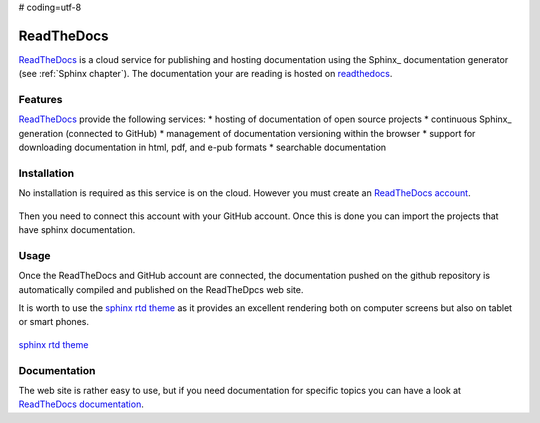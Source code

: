 # coding=utf-8

.. _`ReadTheDocs chapter`:

ReadTheDocs
===========

ReadTheDocs_ is a cloud service for publishing and hosting documentation using
the Sphinx_ documentation generator (see :ref:`Sphinx chapter`). The
documentation your are reading is hosted on readthedocs_.

Features
--------
ReadTheDocs_ provide the following services:
* hosting of documentation of open source projects
* continuous Sphinx_ generation (connected to GitHub)
* management of documentation versioning within the browser
* support for downloading documentation in html, pdf, and e-pub formats
* searchable documentation

Installation
------------

No installation is required as this service is on the cloud.
However you must create an `ReadTheDocs account`_.

.. figure:: media/ReadTheDocsAccount.jpg

Then you need to connect this account with your GitHub account. Once this is
done you can import the projects that have sphinx documentation.

.. todo:: to be completed

Usage
-----

Once the ReadTheDocs and GitHub account are connected, the documentation pushed
on the github repository is automatically compiled and published on the
ReadTheDpcs web site.

It is worth to use the `sphinx rtd theme`_ as it provides an excellent
rendering both on computer screens but also on tablet or smart phones.

.. figure:: media/SphinxRTDTheme.png
    :align: center

    `sphinx rtd theme`_

.. todo:: to continue

Documentation
-------------
The web site is rather easy to use, but if you need documentation for specific
topics you can have a look at `ReadTheDocs documentation`_.

.. ............................................................................


.. _ReadTheDocs: https://readthedocs.org/

.. _`ReadTheDocs account`: https://readthedocs.org/accounts/signup/

.. _`ReadTheDocs documentation`: http://docs.readthedocs.org/en/latest/index.html

.. _`sphinx rtd theme`: http://docs.readthedocs.org/en/latest/theme.html

